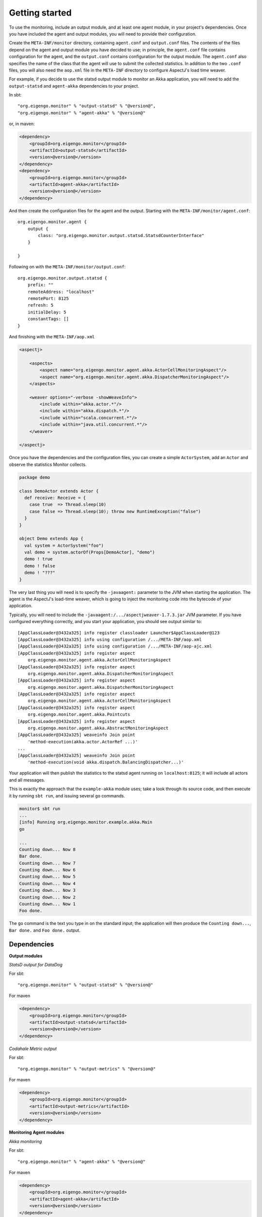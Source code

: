 ###############
Getting started
###############

To use the monitoring, include an output module, and at least one agent module, in your project's
dependencies. Once you have included the agent and output modules, you will need to provide their
configuration.

Create the ``META-INF/monitor`` directory, containing ``agent.conf`` and ``output.conf`` files.
The contents of the files depend on the agent and output module you have decided to use; in principle,
the ``agent.conf`` file contains configuration for the agent, and the ``output.conf`` contains configuration
for the output module. The ``agent.conf`` also specifies the name of the class that the agent will use
to submit the collected statistics. In addition to the two ``.conf`` files, you  will also need the
``aop.xml`` file in the ``META-INF`` directory to configure AspectJ's load time weaver.

For example, if you decide to use the statsd output module to monitor an Akka application, you will
need to add the ``output-statsd`` and ``agent-akka`` dependencies to your project.

In sbt::

    "org.eigengo.monitor" % "output-statsd" % "@version@",
    "org.eigengo.monitor" % "agent-akka" % "@version@"

or, in maven:

.. code:: xml

    <dependency>
        <groupId>org.eigengo.monitor</groupId>
        <artifactId>output-statsd</artifactId>
        <version>@version@</version>
    </dependency>
    <dependency>
        <groupId>org.eigengo.monitor</groupId>
        <artifactId>agent-akka</artifactId>
        <version>@version@</version>
    </dependency>

And then create the configuration files for the agent and the output. Starting with the
``META-INF/monitor/agent.conf``::

    org.eigengo.monitor.agent {
        output {
            class: "org.eigengo.monitor.output.statsd.StatsdCounterInterface"
        }

    }

Following on with the ``META-INF/monitor/output.conf``::

    org.eigengo.monitor.output.statsd {
        prefix: ""
        remoteAddress: "localhost"
        remotePort: 8125
        refresh: 5
        initialDelay: 5
        constantTags: []
    }

And finishing with the ``META-INF/aop.xml``

.. code:: xml

    <aspectj>

        <aspects>
            <aspect name="org.eigengo.monitor.agent.akka.ActorCellMonitoringAspect"/>
            <aspect name="org.eigengo.monitor.agent.akka.DispatcherMonitoringAspect"/>
        </aspects>

        <weaver options="-verbose -showWeaveInfo">
            <include within="akka.actor.*"/>
            <include within="akka.dispatch.*"/>
            <include within="scala.concurrent.*"/>
            <include within="java.util.concurrent.*"/>
        </weaver>

    </aspectj>

Once you have the dependencies and the configuration files, you can create a simple ``ActorSystem``,
add an ``Actor`` and observe the statistics Monitor collects.

.. code:: scala

    package demo

    class DemoActor extends Actor {
      def receive: Receive = {
        case true  => Thread.sleep(10)
        case false => Thread.sleep(10); throw new RuntimeException("false")
      }
    }

    object Demo extends App {
      val system = ActorSystem("foo")
      val demo = system.actorOf(Props[DemoActor], "demo")
      demo ! true
      demo ! false
      demo ! "???"
    }

The very last thing you will need is to specify the ``-javaagent:`` parameter to the JVM when starting
the application. The agent is the AspectJ's load-time weaver, which is going to inject the monitoring
code into the bytecode of your application.

Typically, you will need to include the ``-javaagent:/.../aspectjweaver-1.7.3.jar`` JVM parameter. If you
have configured everything correctly, and you start your application, you should see output similar
to::

    [AppClassLoader@3432a325] info register classloader Launcher$AppClassLoader@123
    [AppClassLoader@3432a325] info using configuration /.../META-INF/aop.xml
    [AppClassLoader@3432a325] info using configuration /.../META-INF/aop-ajc.xml
    [AppClassLoader@3432a325] info register aspect
        org.eigengo.monitor.agent.akka.ActorCellMonitoringAspect
    [AppClassLoader@3432a325] info register aspect
        org.eigengo.monitor.agent.akka.DispatcherMonitoringAspect
    [AppClassLoader@3432a325] info register aspect
        org.eigengo.monitor.agent.akka.DispatcherMonitoringAspect
    [AppClassLoader@3432a325] info register aspect
        org.eigengo.monitor.agent.akka.ActorCellMonitoringAspect
    [AppClassLoader@3432a325] info register aspect
        org.eigengo.monitor.agent.akka.Pointcuts
    [AppClassLoader@3432a325] info register aspect
        org.eigengo.monitor.agent.akka.AbstractMonitoringAspect
    [AppClassLoader@3432a325] weaveinfo Join point
        'method-execution(akka.actor.ActorRef ...)'
    ...
    [AppClassLoader@3432a325] weaveinfo Join point
        'method-execution(void akka.dispatch.BalancingDispatcher...)'

Your application will then publish the statistics to the statsd agent running on ``localhost:8125``;
it will include all actors and all messages.

This is exactly the approach that the ``example-akka`` module uses; take a look through its source
code, and then execute it by running ``sbt run``, and issuing several ``go`` commands.

.. code:: bash

    monitor$ sbt run
    ...
    [info] Running org.eigengo.monitor.example.akka.Main
    go

    ...
    Counting down... Now 8
    Bar done.
    Counting down... Now 7
    Counting down... Now 6
    Counting down... Now 5
    Counting down... Now 4
    Counting down... Now 3
    Counting down... Now 2
    Counting down... Now 1
    Foo done.

The ``go`` command is the text you type in on the standard input; the application will then produce the
``Counting down...``, ``Bar done.`` and ``Foo done.`` output.

Dependencies
============
**Output modules**

*StatsD output for DataDog*

For sbt::

    "org.eigengo.monitor" % "output-statsd" % "@version@"

For maven

.. code:: xml

    <dependency>
        <groupId>org.eigengo.monitor</groupId>
        <artifactId>output-statsd</artifactId>
        <version>@version@</version>
    </dependency>

*Codahale Metric output*

For sbt::

    "org.eigengo.monitor" % "output-metrics" % "@version@"

For maven

.. code:: xml

    <dependency>
        <groupId>org.eigengo.monitor</groupId>
        <artifactId>output-metrics</artifactId>
        <version>@version@</version>
    </dependency>

**Monitoring Agent modules**

*Akka monitoring*

For sbt::

    "org.eigengo.monitor" % "agent-akka" % "@version@"

For maven

.. code:: xml

    <dependency>
        <groupId>org.eigengo.monitor</groupId>
        <artifactId>agent-akka</artifactId>
        <version>@version@</version>
    </dependency>